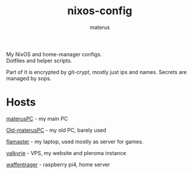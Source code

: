 #+TITLE: nixos-config
#+AUTHOR: materus
#+DESCRIPTION: NixOS config and dotfiles
#+OPTIONS: \n:t
My NixOS and home-manager configs.
Dotfiles and helper scripts.

Part of it is encrypted by git-crypt, mostly just ips and names. Secrets are managed by sops.

* Hosts
[[./configurations/host/materusPC/][materusPC]] - my main PC

[[./configurations/host/Old-materusPC/][Old-materusPC]] - my old PC, barely used

[[./configurations/host/flamaster/][flamaster]] - my laptop, used mostly as server for games.

[[./configurations/host/valkyrie/][valkyrie]] - VPS, my website and pleroma instance

[[./configurations/host/waffentrager/][waffentrager]] - raspberry pi4, home server


